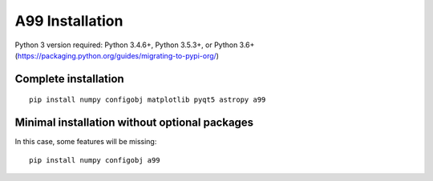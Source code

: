 A99 Installation
================

Python 3 version required: Python 3.4.6+, Python 3.5.3+, or Python 3.6+ (https://packaging.python.org/guides/migrating-to-pypi-org/)


Complete installation
---------------------

::

   pip install numpy configobj matplotlib pyqt5 astropy a99

Minimal installation without optional packages
----------------------------------------------

In this case, some features will be missing::

   pip install numpy configobj a99

